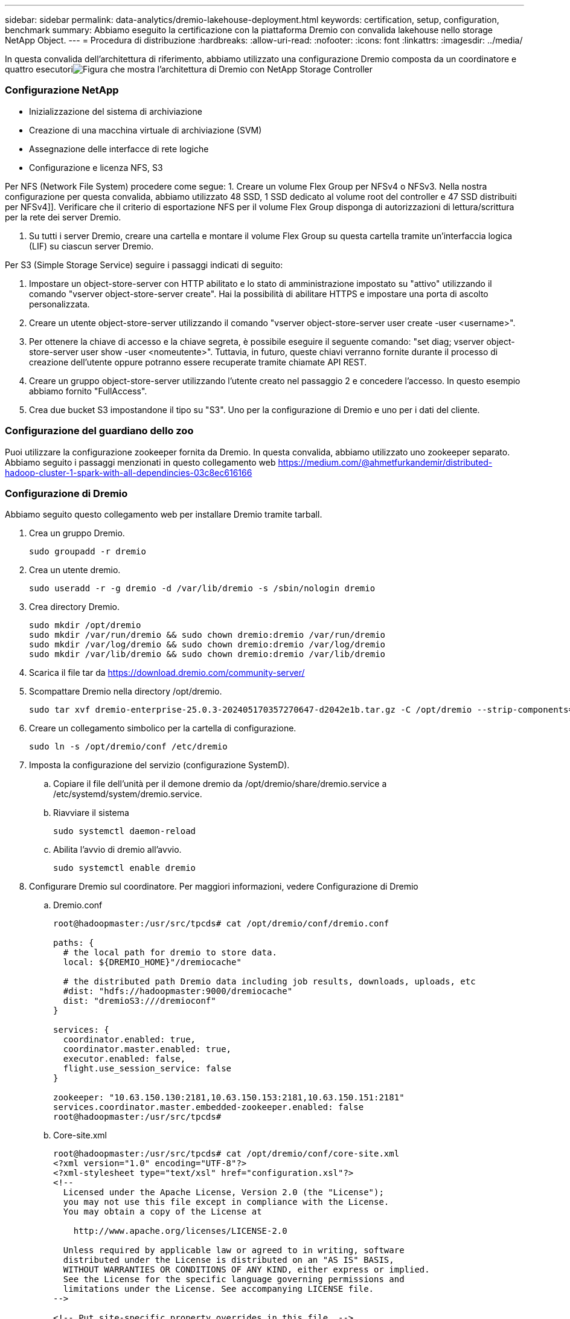 ---
sidebar: sidebar 
permalink: data-analytics/dremio-lakehouse-deployment.html 
keywords: certification, setup, configuration, benchmark 
summary: Abbiamo eseguito la certificazione con la piattaforma Dremio con convalida lakehouse nello storage NetApp Object. 
---
= Procedura di distribuzione
:hardbreaks:
:allow-uri-read: 
:nofooter: 
:icons: font
:linkattrs: 
:imagesdir: ../media/


[role="lead"]
In questa convalida dell'architettura di riferimento, abbiamo utilizzato una configurazione Dremio composta da un coordinatore e quattro esecutoriimage:dremio-lakehouse-architecture.png["Figura che mostra l'architettura di Dremio con NetApp Storage Controller"]



=== Configurazione NetApp

* Inizializzazione del sistema di archiviazione
* Creazione di una macchina virtuale di archiviazione (SVM)
* Assegnazione delle interfacce di rete logiche
* Configurazione e licenza NFS, S3


Per NFS (Network File System) procedere come segue: 1.  Creare un volume Flex Group per NFSv4 o NFSv3.  Nella nostra configurazione per questa convalida, abbiamo utilizzato 48 SSD, 1 SSD dedicato al volume root del controller e 47 SSD distribuiti per NFSv4]].  Verificare che il criterio di esportazione NFS per il volume Flex Group disponga di autorizzazioni di lettura/scrittura per la rete dei server Dremio.

. Su tutti i server Dremio, creare una cartella e montare il volume Flex Group su questa cartella tramite un'interfaccia logica (LIF) su ciascun server Dremio.


Per S3 (Simple Storage Service) seguire i passaggi indicati di seguito:

. Impostare un object-store-server con HTTP abilitato e lo stato di amministrazione impostato su "attivo" utilizzando il comando "vserver object-store-server create".  Hai la possibilità di abilitare HTTPS e impostare una porta di ascolto personalizzata.
. Creare un utente object-store-server utilizzando il comando "vserver object-store-server user create -user <username>".
. Per ottenere la chiave di accesso e la chiave segreta, è possibile eseguire il seguente comando: "set diag; vserver object-store-server user show -user <nomeutente>".  Tuttavia, in futuro, queste chiavi verranno fornite durante il processo di creazione dell'utente oppure potranno essere recuperate tramite chiamate API REST.
. Creare un gruppo object-store-server utilizzando l'utente creato nel passaggio 2 e concedere l'accesso.  In questo esempio abbiamo fornito "FullAccess".
. Crea due bucket S3 impostandone il tipo su "S3".  Uno per la configurazione di Dremio e uno per i dati del cliente.




=== Configurazione del guardiano dello zoo

Puoi utilizzare la configurazione zookeeper fornita da Dremio.  In questa convalida, abbiamo utilizzato uno zookeeper separato. Abbiamo seguito i passaggi menzionati in questo collegamento web https://medium.com/@ahmetfurkandemir/distributed-hadoop-cluster-1-spark-with-all-dependincies-03c8ec616166[]



=== Configurazione di Dremio

Abbiamo seguito questo collegamento web per installare Dremio tramite tarball.

. Crea un gruppo Dremio.
+
....
sudo groupadd -r dremio
....
. Crea un utente dremio.
+
....
sudo useradd -r -g dremio -d /var/lib/dremio -s /sbin/nologin dremio
....
. Crea directory Dremio.
+
....
sudo mkdir /opt/dremio
sudo mkdir /var/run/dremio && sudo chown dremio:dremio /var/run/dremio
sudo mkdir /var/log/dremio && sudo chown dremio:dremio /var/log/dremio
sudo mkdir /var/lib/dremio && sudo chown dremio:dremio /var/lib/dremio
....
. Scarica il file tar da https://download.dremio.com/community-server/[]
. Scompattare Dremio nella directory /opt/dremio.
+
....
sudo tar xvf dremio-enterprise-25.0.3-202405170357270647-d2042e1b.tar.gz -C /opt/dremio --strip-components=1
....
. Creare un collegamento simbolico per la cartella di configurazione.
+
....
sudo ln -s /opt/dremio/conf /etc/dremio
....
. Imposta la configurazione del servizio (configurazione SystemD).
+
.. Copiare il file dell'unità per il demone dremio da /opt/dremio/share/dremio.service a /etc/systemd/system/dremio.service.
.. Riavviare il sistema
+
....
sudo systemctl daemon-reload
....
.. Abilita l'avvio di dremio all'avvio.
+
....
sudo systemctl enable dremio
....


. Configurare Dremio sul coordinatore.  Per maggiori informazioni, vedere Configurazione di Dremio
+
.. Dremio.conf
+
....
root@hadoopmaster:/usr/src/tpcds# cat /opt/dremio/conf/dremio.conf

paths: {
  # the local path for dremio to store data.
  local: ${DREMIO_HOME}"/dremiocache"

  # the distributed path Dremio data including job results, downloads, uploads, etc
  #dist: "hdfs://hadoopmaster:9000/dremiocache"
  dist: "dremioS3:///dremioconf"
}

services: {
  coordinator.enabled: true,
  coordinator.master.enabled: true,
  executor.enabled: false,
  flight.use_session_service: false
}

zookeeper: "10.63.150.130:2181,10.63.150.153:2181,10.63.150.151:2181"
services.coordinator.master.embedded-zookeeper.enabled: false
root@hadoopmaster:/usr/src/tpcds#
....
.. Core-site.xml
+
....
root@hadoopmaster:/usr/src/tpcds# cat /opt/dremio/conf/core-site.xml
<?xml version="1.0" encoding="UTF-8"?>
<?xml-stylesheet type="text/xsl" href="configuration.xsl"?>
<!--
  Licensed under the Apache License, Version 2.0 (the "License");
  you may not use this file except in compliance with the License.
  You may obtain a copy of the License at

    http://www.apache.org/licenses/LICENSE-2.0

  Unless required by applicable law or agreed to in writing, software
  distributed under the License is distributed on an "AS IS" BASIS,
  WITHOUT WARRANTIES OR CONDITIONS OF ANY KIND, either express or implied.
  See the License for the specific language governing permissions and
  limitations under the License. See accompanying LICENSE file.
-->

<!-- Put site-specific property overrides in this file. -->

<configuration>
	<property>
		<name>fs.dremioS3.impl</name>
		<value>com.dremio.plugins.s3.store.S3FileSystem</value>
	</property>
	<property>
                <name>fs.s3a.access.key</name>
                <value>24G4C1316APP2BIPDE5S</value>
	</property>
	<property>
                <name>fs.s3a.endpoint</name>
                <value>10.63.150.69:80</value>
        </property>
	<property>
       		<name>fs.s3a.secret.key</name>
       		<value>Zd28p43rgZaU44PX_ftT279z9nt4jBSro97j87Bx</value>
   	</property>
   	<property>
       		<name>fs.s3a.aws.credentials.provider</name>
       		<description>The credential provider type.</description>
       		<value>org.apache.hadoop.fs.s3a.SimpleAWSCredentialsProvider</value>
   	</property>
	<property>
                <name>fs.s3a.path.style.access</name>
                <value>false</value>
        </property>
	<property>
    		<name>hadoop.proxyuser.dremio.hosts</name>
    		<value>*</value>
  	</property>
  	<property>
    		<name>hadoop.proxyuser.dremio.groups</name>
    		<value>*</value>
  	</property>
  	<property>
    		<name>hadoop.proxyuser.dremio.users</name>
    		<value>*</value>
	</property>
	<property>
		<name>dremio.s3.compat</name>
		<description>Value has to be set to true.</description>
		<value>true</value>
	</property>
	<property>
		<name>fs.s3a.connection.ssl.enabled</name>
		<description>Value can either be true or false, set to true to use SSL with a secure Minio server.</description>
		<value>false</value>
	</property>
</configuration>
root@hadoopmaster:/usr/src/tpcds#
....


. La configurazione di Dremio è archiviata nell'archivio oggetti NetApp .  Nella nostra convalida, il bucket "dremioconf" risiede in un bucket S3 ontap.  L'immagine sottostante mostra alcuni dettagli delle cartelle "scratch" e "uploads" del bucket S3 "dremioconf".


image:dremio-lakehouse-objectstorage.png["Figura che mostra dremio con storage di oggetti NetApp"]

. Configurare Dremio sugli esecutori.  Nella nostra configurazione abbiamo 3 esecutori.
+
.. dremio.conf
+
....
paths: {
  # the local path for dremio to store data.
  local: ${DREMIO_HOME}"/dremiocache"

  # the distributed path Dremio data including job results, downloads, uploads, etc
  #dist: "hdfs://hadoopmaster:9000/dremiocache"
  dist: "dremioS3:///dremioconf"
}

services: {
  coordinator.enabled: false,
  coordinator.master.enabled: false,
  executor.enabled: true,
  flight.use_session_service: true
}

zookeeper: "10.63.150.130:2181,10.63.150.153:2181,10.63.150.151:2181"
services.coordinator.master.embedded-zookeeper.enabled: false
....
.. Core-site.xml: uguale alla configurazione del coordinatore.





NOTE: NetApp consiglia StorageGRID come soluzione di archiviazione di oggetti primaria per gli ambienti Datalake e Lakehouse.  Inoltre, NetApp ONTAP viene utilizzato per la dualità file/oggetto.  Nel contesto di questo documento, abbiamo condotto dei test su ONTAP S3 in risposta alla richiesta di un cliente, e il sistema funziona correttamente come fonte di dati.



=== Configurazione di più sorgenti

. Configurare ONTAP S3 e storageGRID come sorgente S3 in Dremio.
+
.. Dashboard di Dremio -> set di dati -> fonti -> aggiungi fonte.
.. Nella sezione generale, aggiorna l'accesso AWS e la chiave segreta
.. Nell'opzione avanzata, abilita la modalità compatibilità e aggiorna le proprietà di connessione con i dettagli seguenti.  L'IP/nome dell'endpoint dal controller di archiviazione NetApp da ontap S3 o storageGRID.
+
....
fs.s3a.endoint = 10.63.150.69
fs.s3a.path.style.access = true
fs.s3a.connection.maximum=1000
....
.. Abilita la memorizzazione nella cache locale quando possibile, percentuale massima della cache totale disponibile da utilizzare quando possibile = 100
.. Quindi visualizza l'elenco dei bucket dall'archiviazione di oggetti NetApp .image:dremio-lakehouse-objectstorage-list.png["Figura che mostra l'elenco dei file dall'archiviazione di oggetti NetApp"]
.. Visualizzazione di esempio dei dettagli del bucket storageGRIDimage:dremio-lakehouse-storagegrid-list.png["Figura che mostra l'elenco dei file dall'archiviazione di oggetti NetApp"]


. Configurare NAS (in particolare NFS) come sorgente in Dremio.
+
.. Dashboard di Dremio -> set di dati -> fonti -> aggiungi fonte.
.. Nella sezione generale, immettere il nome e il percorso di montaggio NFS.  Assicurarsi che il percorso di montaggio NFS sia montato sulla stessa cartella su tutti i nodi del cluster Dremio.




image:dremio-lakehouse-nas-list.png["Figura che mostra l'elenco dei file dall'archiviazione di oggetti NetApp"]

+

....
root@hadoopmaster:~# for i in hadoopmaster hadoopnode1 hadoopnode2 hadoopnode3 hadoopnode4; do ssh $i "date;hostname;du -hs /opt/dremio/data/spill/ ; df -h //dremionfsdata "; done
Fri Sep 13 04:13:19 PM UTC 2024
hadoopmaster
du: cannot access '/opt/dremio/data/spill/': No such file or directory
Filesystem                   Size  Used Avail Use% Mounted on
10.63.150.69:/dremionfsdata  2.1T  921M  2.0T   1% /dremionfsdata
Fri Sep 13 04:13:19 PM UTC 2024
hadoopnode1
12K	/opt/dremio/data/spill/
Filesystem                   Size  Used Avail Use% Mounted on
10.63.150.69:/dremionfsdata  2.1T  921M  2.0T   1% /dremionfsdata
Fri Sep 13 04:13:19 PM UTC 2024
hadoopnode2
12K	/opt/dremio/data/spill/
Filesystem                   Size  Used Avail Use% Mounted on
10.63.150.69:/dremionfsdata  2.1T  921M  2.0T   1% /dremionfsdata
Fri Sep 13 16:13:20 UTC 2024
hadoopnode3
16K	/opt/dremio/data/spill/
Filesystem                   Size  Used Avail Use% Mounted on
10.63.150.69:/dremionfsdata  2.1T  921M  2.0T   1% /dremionfsdata
Fri Sep 13 04:13:21 PM UTC 2024
node4
12K	/opt/dremio/data/spill/
Filesystem                   Size  Used Avail Use% Mounted on
10.63.150.69:/dremionfsdata  2.1T  921M  2.0T   1% /dremionfsdata
root@hadoopmaster:~#
....